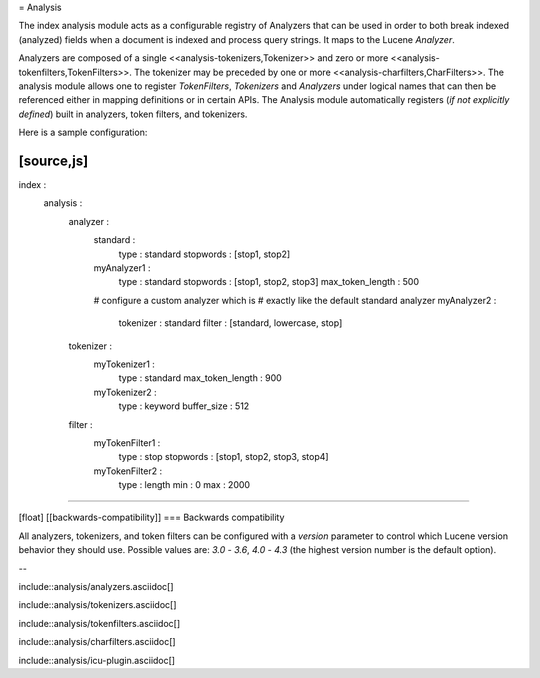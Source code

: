 = Analysis

The index analysis module acts as a configurable registry of Analyzers
that can be used in order to both break indexed (analyzed) fields when a
document is indexed and process query strings. It maps to the Lucene
`Analyzer`.


Analyzers are composed of a single <<analysis-tokenizers,Tokenizer>> 
and zero or more <<analysis-tokenfilters,TokenFilters>>. The tokenizer may 
be preceded by one or more <<analysis-charfilters,CharFilters>>. The
analysis module allows one to register `TokenFilters`, `Tokenizers` and
`Analyzers` under logical names that can then be referenced either in
mapping definitions or in certain APIs. The Analysis module
automatically registers (*if not explicitly defined*) built in
analyzers, token filters, and tokenizers.

Here is a sample configuration:

[source,js]
--------------------------------------------------
index :
    analysis :
        analyzer : 
            standard : 
                type : standard
                stopwords : [stop1, stop2]
            myAnalyzer1 :
                type : standard
                stopwords : [stop1, stop2, stop3]
                max_token_length : 500
            # configure a custom analyzer which is 
            # exactly like the default standard analyzer
            myAnalyzer2 :
                tokenizer : standard
                filter : [standard, lowercase, stop]
        tokenizer :
            myTokenizer1 :
                type : standard
                max_token_length : 900
            myTokenizer2 :
                type : keyword
                buffer_size : 512
        filter :
            myTokenFilter1 :
                type : stop
                stopwords : [stop1, stop2, stop3, stop4]
            myTokenFilter2 :
                type : length
                min : 0
                max : 2000
--------------------------------------------------

[float]
[[backwards-compatibility]]
=== Backwards compatibility

All analyzers, tokenizers, and token filters can be configured with a
`version` parameter to control which Lucene version behavior they should
use. Possible values are: `3.0` - `3.6`, `4.0` - `4.3` (the highest
version number is the default option).

--

include::analysis/analyzers.asciidoc[]

include::analysis/tokenizers.asciidoc[]

include::analysis/tokenfilters.asciidoc[]

include::analysis/charfilters.asciidoc[]

include::analysis/icu-plugin.asciidoc[]

